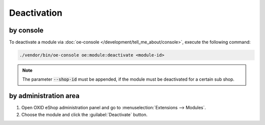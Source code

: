 Deactivation
============

by console
----------

.. _modules_deactivation_console_20240806:

To deactivate a module via :doc:`oe-console </development/tell_me_about/console>`, execute the following command:

.. code:: bash

    ./vendor/bin/oe-console oe:module:deactivate <module-id>

.. note::
    The parameter :code:`--shop-id` must be appended, if the module must be deactivated for a certain sub shop.

by administration area
----------------------

.. _modules_deactivation_administration_area_20240806:

1. Open OXID eShop administration panel and go to :menuselection:`Extensions --> Modules`.
2. Choose the module and click the :guilabel:`Deactivate` button.
